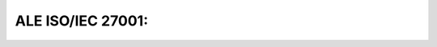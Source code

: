 ==================
ALE ISO/IEC 27001: 
==================

.. raw:: html

   <iframe src="/en/latest/_static/ale-holding-iso27001-certificate-en.pdf"
           width="1024px" height="800px"
           style="border:none;">
   </iframe>